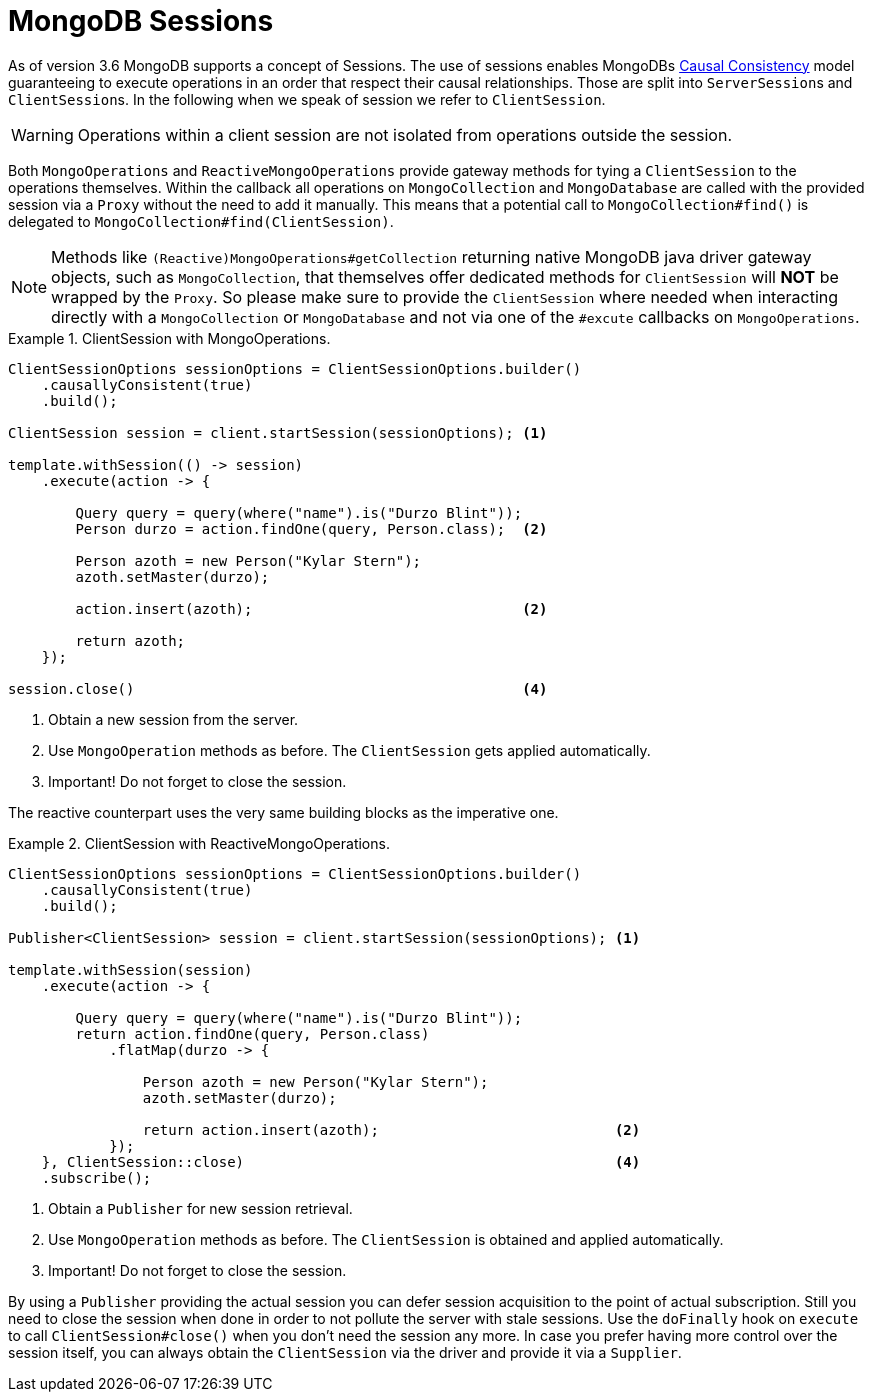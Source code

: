 [[mongo.sessions]]
= MongoDB Sessions

As of version 3.6 MongoDB supports a concept of Sessions. The use of sessions enables MongoDBs https://docs.mongodb.com/manual/core/read-isolation-consistency-recency/#causal-consistency[Causal Consistency] model guaranteeing to execute operations in an order that respect their causal relationships. Those are split into ``ServerSession``s and ``ClientSession``s. In the following when we speak of session we refer to `ClientSession`.

WARNING: Operations within a client session are not isolated from operations outside the session.

Both `MongoOperations` and `ReactiveMongoOperations` provide gateway methods for tying a `ClientSession` to the operations themselves. Within the callback all operations on `MongoCollection` and `MongoDatabase` are called with the provided session via a `Proxy` without the need to add it manually. This means that a potential call to `MongoCollection#find()` is delegated to `MongoCollection#find(ClientSession)`.

NOTE: Methods like `(Reactive)MongoOperations#getCollection` returning native MongoDB java driver gateway objects, such as `MongoCollection`, that themselves offer dedicated methods for `ClientSession` will *NOT* be wrapped by the `Proxy`. So please make sure to provide the `ClientSession` where needed when interacting directly with a `MongoCollection` or `MongoDatabase` and not via one of the `#excute` callbacks on `MongoOperations`.

.ClientSession with MongoOperations.
====
[source,java]
----
ClientSessionOptions sessionOptions = ClientSessionOptions.builder()
    .causallyConsistent(true)
    .build();

ClientSession session = client.startSession(sessionOptions); <1>

template.withSession(() -> session)
    .execute(action -> {

        Query query = query(where("name").is("Durzo Blint"));
        Person durzo = action.findOne(query, Person.class);  <2>

        Person azoth = new Person("Kylar Stern");
        azoth.setMaster(durzo);

        action.insert(azoth);                                <2>

        return azoth;
    });

session.close()                                              <4>
----
<1> Obtain a new session from the server.
<2> Use `MongoOperation` methods as before. The `ClientSession` gets applied automatically.
<3> Important! Do not forget to close the session.
====

The reactive counterpart uses the very same building blocks as the imperative one.

.ClientSession with ReactiveMongoOperations.
====
[source,java]
----
ClientSessionOptions sessionOptions = ClientSessionOptions.builder()
    .causallyConsistent(true)
    .build();

Publisher<ClientSession> session = client.startSession(sessionOptions); <1>

template.withSession(session)
    .execute(action -> {

        Query query = query(where("name").is("Durzo Blint"));
        return action.findOne(query, Person.class)
            .flatMap(durzo -> {

                Person azoth = new Person("Kylar Stern");
                azoth.setMaster(durzo);

                return action.insert(azoth);                            <2>
            });
    }, ClientSession::close)                                            <4>
    .subscribe();
----
<1> Obtain a `Publisher` for new session retrieval.
<2> Use `MongoOperation` methods as before. The `ClientSession` is obtained and applied automatically.
<3> Important! Do not forget to close the session.
====

By using a `Publisher` providing the actual session you can defer session acquisition to the point of actual subscription.
Still you need to close the session when done in order to not pollute the server with stale sessions. Use the `doFinally` hook on `execute` to call `ClientSession#close()` when you don't need the session any more.
In case you prefer having more control over the session itself, you can always obtain the `ClientSession` via the driver and provide it via a `Supplier`.